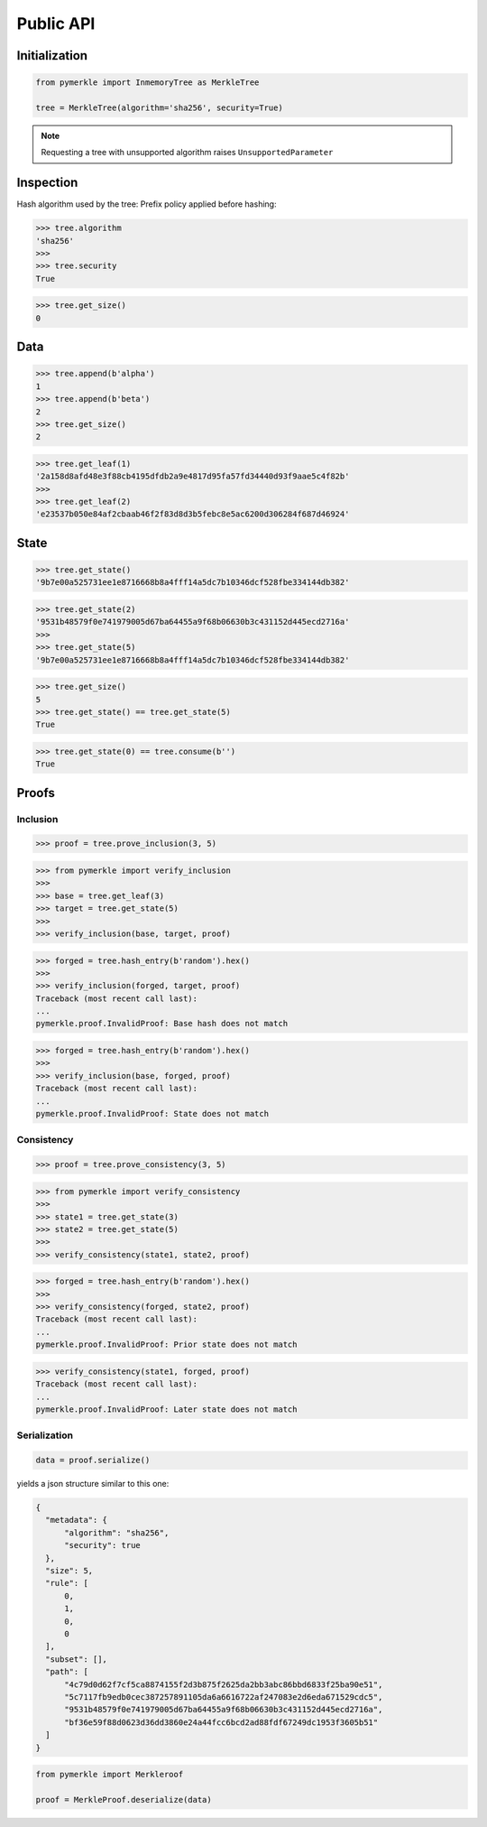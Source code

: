 Public API
++++++++++

Initialization
==============

.. code-block:: python

    from pymerkle import InmemoryTree as MerkleTree

    tree = MerkleTree(algorithm='sha256', security=True)


.. note:: Requesting a tree with unsupported algorithm raises
   ``UnsupportedParameter``


Inspection
==========

Hash algorithm used by the tree:
Prefix policy applied before hashing:

.. code-block:: python

    >>> tree.algorithm
    'sha256'
    >>>
    >>> tree.security
    True


.. code-block:: python

    >>> tree.get_size()
    0


Data
====

.. code-block:: python

    >>> tree.append(b'alpha')
    1
    >>> tree.append(b'beta')
    2
    >>> tree.get_size()
    2


.. code-block:: python

   >>> tree.get_leaf(1)
   '2a158d8afd48e3f88cb4195dfdb2a9e4817d95fa57fd34440d93f9aae5c4f82b'
   >>>
   >>> tree.get_leaf(2)
   'e23537b050e84af2cbaab46f2f83d8d3b5febc8e5ac6200d306284f687d46924'

State
=====

.. code-block:: python

   >>> tree.get_state()
   '9b7e00a525731ee1e8716668b8a4fff14a5dc7b10346dcf528fbe334144db382'


.. code-block:: python

   >>> tree.get_state(2)
   '9531b48579f0e741979005d67ba64455a9f68b06630b3c431152d445ecd2716a'
   >>>
   >>> tree.get_state(5)
   '9b7e00a525731ee1e8716668b8a4fff14a5dc7b10346dcf528fbe334144db382'


.. code-block:: python

   >>> tree.get_size()
   5
   >>> tree.get_state() == tree.get_state(5)
   True


.. code-block:: python

   >>> tree.get_state(0) == tree.consume(b'')
   True

Proofs
======


Inclusion
---------

.. code-block:: python

   >>> proof = tree.prove_inclusion(3, 5)


.. code-block:: python

   >>> from pymerkle import verify_inclusion
   >>>
   >>> base = tree.get_leaf(3)
   >>> target = tree.get_state(5)
   >>>
   >>> verify_inclusion(base, target, proof)

.. code-block:: python

   >>> forged = tree.hash_entry(b'random').hex()
   >>>
   >>> verify_inclusion(forged, target, proof)
   Traceback (most recent call last):
   ...
   pymerkle.proof.InvalidProof: Base hash does not match


.. code-block:: python

   >>> forged = tree.hash_entry(b'random').hex()
   >>>
   >>> verify_inclusion(base, forged, proof)
   Traceback (most recent call last):
   ...
   pymerkle.proof.InvalidProof: State does not match


Consistency
-----------

.. code-block:: python

   >>> proof = tree.prove_consistency(3, 5)

.. code-block:: python

   >>> from pymerkle import verify_consistency
   >>>
   >>> state1 = tree.get_state(3)
   >>> state2 = tree.get_state(5)
   >>>
   >>> verify_consistency(state1, state2, proof)

.. code-block:: python

   >>> forged = tree.hash_entry(b'random').hex()
   >>>
   >>> verify_consistency(forged, state2, proof)
   Traceback (most recent call last):
   ...
   pymerkle.proof.InvalidProof: Prior state does not match

.. code-block:: python

   >>> verify_consistency(state1, forged, proof)
   Traceback (most recent call last):
   ...
   pymerkle.proof.InvalidProof: Later state does not match


Serialization
-------------

.. code-block:: python

  data = proof.serialize()


yields a json structure similar to this one:


.. code-block:: json

  {
    "metadata": {
        "algorithm": "sha256",
        "security": true
    },
    "size": 5,
    "rule": [
        0,
        1,
        0,
        0
    ],
    "subset": [],
    "path": [
        "4c79d0d62f7cf5ca8874155f2d3b875f2625da2bb3abc86bbd6833f25ba90e51",
        "5c7117fb9edb0cec387257891105da6a6616722af247083e2d6eda671529cdc5",
        "9531b48579f0e741979005d67ba64455a9f68b06630b3c431152d445ecd2716a",
        "bf36e59f88d0623d36dd3860e24a44fcc6bcd2ad88fdf67249dc1953f3605b51"
    ]
  }


.. code-block:: python

  from pymerkle import Merkleroof

  proof = MerkleProof.deserialize(data)

